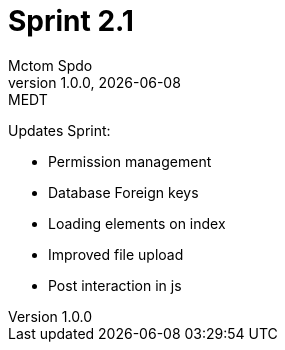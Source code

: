 = Sprint 2.1
Mctom Spdo
1.0.0, {docdate}: MEDT
:icons: font
:toc: left
:stylesheet: ../css/dark.css

Updates Sprint:

* Permission management
* Database Foreign keys
* Loading elements on index
* Improved file upload
* Post interaction in js

